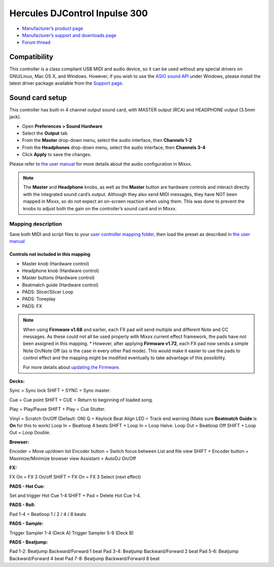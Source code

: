 Hercules DJControl Inpulse 300
==============================

-  `Manufacturer’s product page <https://www.hercules.com/en-us/product/djcontrolinpulse300//>`__
-  `Manufacturer’s support and downloads page <https://support.hercules.com/en/product/djcontrolinpulse300-en//>`__
-  `Forum thread <https://mixxx.discourse.group/t/hercules-djcontrol-inpulse-300/17854/>`__

.. versionadded:: 2.2.4

Compatibility
-------------

This controller is a class compliant USB MIDI and audio device, so it
can be used without any special drivers on GNU/Linux, Mac OS X, and
Windows. However, if you wish to use the `ASIO sound
API <https://mixxx.org/manual/latest/en/chapters/preferences.html?highlight=asio#windows>`__
under Windows, please install the latest driver package available from
the `Support
page <https://support.hercules.com/en/product/djcontrolinpulse300-en//>`__.

Sound card setup
----------------

This controller has built-in 4 channel output sound card, with MASTER
output (RCA) and HEADPHONE output (3.5mm jack).

-  Open **Preferences > Sound Hardware**
-  Select the **Output** tab
-  From the **Master** drop-down menu, select the audio interface, then
   **Channels 1-2**
-  From the **Headphones** drop-down menu, select the audio interface,
   then **Channels 3-4**
-  Click **Apply** to save the changes.

Please refer to `the user
manual <https://mixxx.org/manual/latest/en/chapters/example_setups.html#laptop-and-external-usb-audio-interface>`__
for more details about the audio configuration in Mixxx.

.. note::
   The **Master** and **Headphone** knobs, as well as the
   **Master** button are hardware controls and interact directly with the
   integrated sound card’s output. Although they also send MIDI messages,
   they have NOT been mapped in Mixxx, so do not expect an on-screen
   reaction when using them. This was done to prevent the knobs to adjust
   both the gain on the controller’s sound card and in Mixxx.

Mapping description
~~~~~~~~~~~~~~~~~~~

Save both MIDI and script files to your `user controller mapping
folder <https://github.com/mixxxdj/mixxx/wiki/controller%20mapping%20file%20locations#user-content-user%20controller%20mapping%20folder>`__,
then load the preset as described in `the user
manual <https://mixxx.org/manual/latest/en/chapters/controlling_mixxx.html#using-midi-hid-controllers>`__

Controls not included in this mapping
^^^^^^^^^^^^^^^^^^^^^^^^^^^^^^^^^^^^^

-  Master knob (Hardware control)
-  Headphone knob (Hardware control)
-  Master buttons (Hardware control)
-  Beatmatch guide (Hardware control)
-  PADS: Slicer/Slicer Loop
-  PADS: Toneplay
-  PADS: FX

.. note::
   When using **Firmware v1.68** and earlier, each FX pad will
   send multiple and different Note and CC messages. As these could not all
   be used properly with Mixxx current effect framework, the pads have not
   been assigned in this mapping. \* However, after applying **Firmware
   v1.72**, each FX pad now sends a simple Note On/Note Off (as is the case
   in every other Pad mode). This would make it easier to use the pads to
   control effect and the mapping might be modified eventually to take
   advantage of this possibility.

   For more details about `updating the
   Firmware. <https://www.djuced.com/change-your-pad-fx-on-hercules-djcontrol-inpulse-firmware-update-guide>`__

**Decks:**

Sync = Sync lock SHIFT + SYNC = Sync master.

Cue = Cue point SHIFT + CUE = Return to beginning of loaded song.

Play = Play/Pause SHIFT + Play = Cue Stutter.

Vinyl = Scratch On/Off (Default: ON) Q = Keylock Beat Align LED = Track
end warning (Make sure **Beatmatch Guide** is **On** for this to work)
Loop In = Beatloop 4 beats SHIFT + Loop In = Loop Halve. Loop Out =
Beatloop Off SHIFT + Loop Out = Loop Double.

**Browser:**

Encoder = Move up/down list Encoder button = Switch focus between List
and file view SHIFT + Encoder button = Maximize/Minimize browser view
Assistant = AutoDJ On/Off

**FX:**

FX On = FX 3 On/off SHIFT + FX On = FX 3 Select (next effect)

**PADS - Hot Cue:**

Set and trigger Hot Cue 1-4 SHIFT + Pad = Delete Hot Cue 1-4.

**PADS - Roll:**

Pad 1-4 = Beatloop 1 / 2 / 4 / 8 beats

**PADS - Sample:**

Trigger Sampler 1-4 (Deck A) Trigger Sampler 5-8 (Deck B)

**PADS - Beatjump:**

Pad 1-2: Beatjump Backward/Forward 1 beat Pad 3-4: Beatjump
Backward/Forward 2 beat Pad 5-6: Beatjump Backward/Forward 4 beat Pad
7-8: Beatjump Backward/Forward 8 beat
